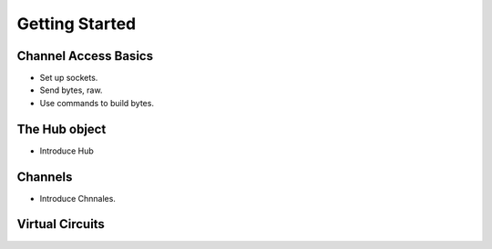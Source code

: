 ***************
Getting Started
***************

Channel Access Basics
=====================

* Set up sockets.
* Send bytes, raw.
* Use commands to build bytes.

The Hub object
==============

* Introduce Hub

Channels
========

* Introduce Chnnales.

Virtual Circuits
================

